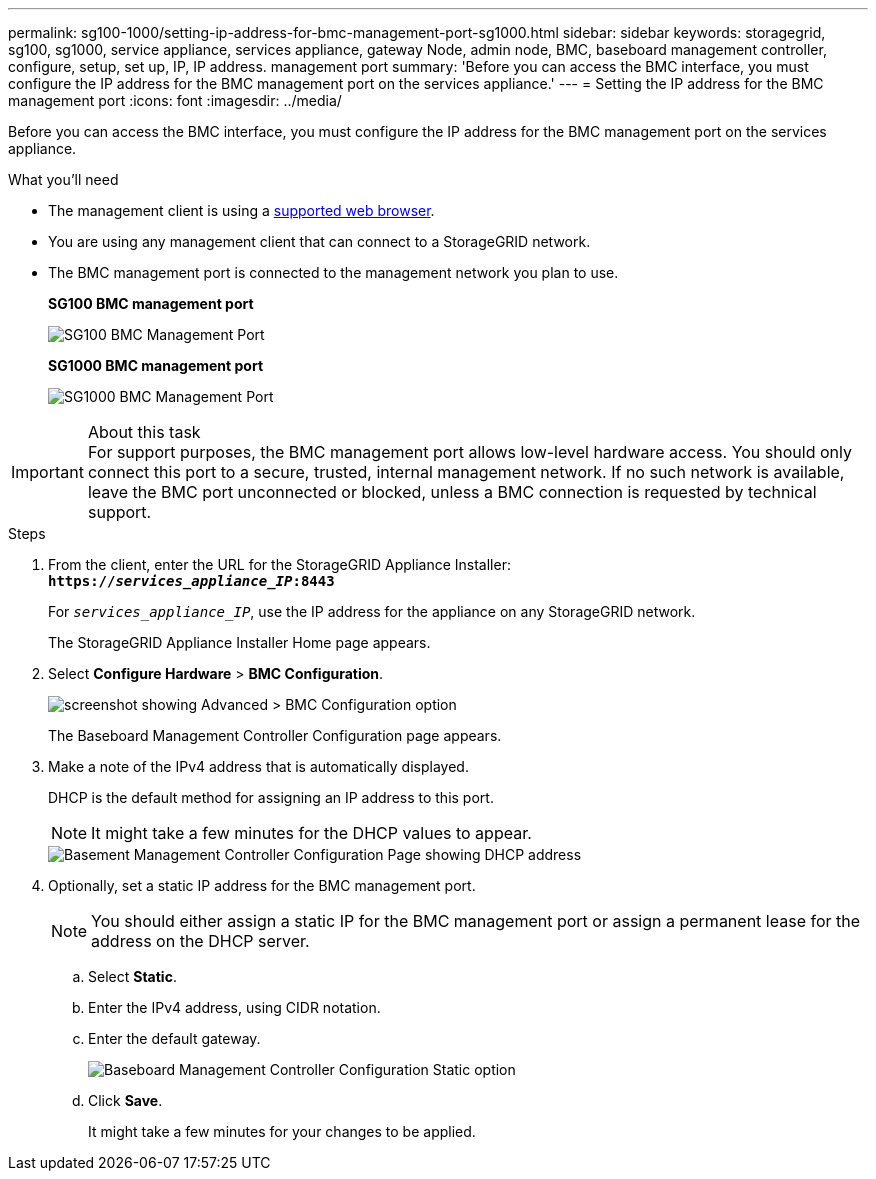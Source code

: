 ---
permalink: sg100-1000/setting-ip-address-for-bmc-management-port-sg1000.html
sidebar: sidebar
keywords: storagegrid, sg100, sg1000, service appliance, services appliance, gateway Node, admin node, BMC, baseboard management controller, configure, setup, set up, IP, IP address. management port
summary: 'Before you can access the BMC interface, you must configure the IP address for the BMC management port on the services appliance.'
---
= Setting the IP address for the BMC management port
:icons: font
:imagesdir: ../media/

[.lead]
Before you can access the BMC interface, you must configure the IP address for the BMC management port on the services appliance.

.What you'll need

* The management client is using a xref:../admin/web-browser-requirements.adoc[supported web browser].
* You are using any management client that can connect to a StorageGRID network.
* The BMC management port is connected to the management network you plan to use.
+
*SG100 BMC management port*
+
image::../media/sg100_bmc_management_port.png[SG100 BMC Management Port]
+
*SG1000 BMC management port*
+
image::../media/sg1000_bmc_management_port.png[SG1000 BMC Management Port]

.About this task

IMPORTANT: For support purposes, the BMC management port allows low-level hardware access. You should only connect this port to a secure, trusted, internal management network. If no such network is available, leave the BMC port unconnected or blocked, unless a BMC connection is requested by technical support.

.Steps

. From the client, enter the URL for the StorageGRID Appliance Installer: +
`*https://_services_appliance_IP_:8443*`
+
For `_services_appliance_IP_`, use the IP address for the appliance on any StorageGRID network.
+
The StorageGRID Appliance Installer Home page appears.

. Select *Configure Hardware* > *BMC Configuration*.
+
image::../media/bmc_configuration_page.gif[screenshot showing Advanced > BMC Configuration option]
+
The Baseboard Management Controller Configuration page appears.

. Make a note of the IPv4 address that is automatically displayed.
+
DHCP is the default method for assigning an IP address to this port.
+
NOTE: It might take a few minutes for the DHCP values to appear.
+
image::../media/bmc_configuration_dhcp_address.gif[Basement Management Controller Configuration Page showing DHCP address]

. Optionally, set a static IP address for the BMC management port.
+
NOTE: You should either assign a static IP for the BMC management port or assign a permanent lease for the address on the DHCP server.

 .. Select *Static*.
 .. Enter the IPv4 address, using CIDR notation.
 .. Enter the default gateway.
+
image::../media/bmc_configuration_static_ip.gif[Baseboard Management Controller Configuration Static option]

 .. Click *Save*.
+
It might take a few minutes for your changes to be applied.
